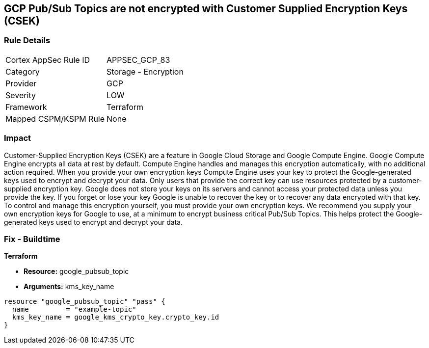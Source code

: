 == GCP Pub/Sub Topics are not encrypted with Customer Supplied Encryption Keys (CSEK)


=== Rule Details

[cols="1,2"]
|===
|Cortex AppSec Rule ID |APPSEC_GCP_83
|Category |Storage - Encryption
|Provider |GCP
|Severity |LOW
|Framework |Terraform
|Mapped CSPM/KSPM Rule |None
|===


=== Impact
Customer-Supplied Encryption Keys (CSEK) are a feature in Google Cloud Storage and Google Compute Engine.
Google Compute Engine encrypts all data at rest by default.
Compute Engine handles and manages this encryption automatically, with no additional action required.
When you provide your own encryption keys Compute Engine uses your key to protect the Google-generated keys used to encrypt and decrypt your data.
Only users that provide the correct key can use resources protected by a customer-supplied encryption key.
Google does not store your keys on its servers and cannot access your protected data unless you provide the key.
If you forget or lose your key Google is unable to recover the key or to recover any data encrypted with that key.
To control and manage this encryption yourself, you must provide your own encryption keys.
We recommend you supply your own encryption keys for Google to use, at a minimum to encrypt business critical Pub/Sub Topics.
This helps protect the Google-generated keys used to encrypt and decrypt your data.

=== Fix - Buildtime


*Terraform* 


* *Resource:* google_pubsub_topic
* *Arguments:* kms_key_name


[source,go]
----
resource "google_pubsub_topic" "pass" {
  name         = "example-topic"
  kms_key_name = google_kms_crypto_key.crypto_key.id
}
----

